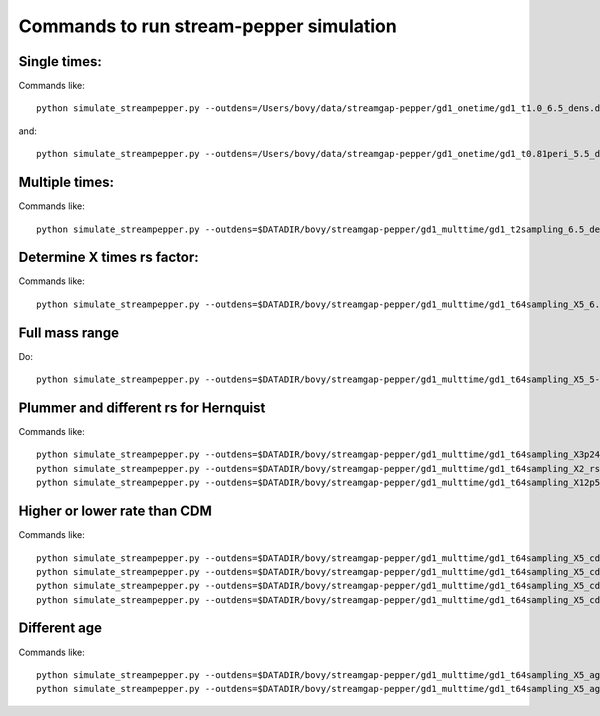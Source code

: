Commands to run stream-pepper simulation
==========================================

Single times:
-------------

Commands like::

	 python simulate_streampepper.py --outdens=/Users/bovy/data/streamgap-pepper/gd1_onetime/gd1_t1.0_6.5_dens.dat --outomega=/Users/bovy/data/streamgap-pepper/gd1_onetime/gd1_t1.0_6.5_omega.dat -t 1. -M 6.5 --dt=10.

and::

	 python simulate_streampepper.py --outdens=/Users/bovy/data/streamgap-pepper/gd1_onetime/gd1_t0.81peri_5.5_dens.dat --outomega=/Users/bovy/data/streamgap-pepper/gd1_onetime/gd1_t0.81peri_5.5_omega.dat -t 0.81 -M 5.5 --dt=10.

Multiple times:
----------------

Commands like::

	 python simulate_streampepper.py --outdens=$DATADIR/bovy/streamgap-pepper/gd1_multtime/gd1_t2sampling_6.5_dens.dat --outomega=$DATADIR/bovy/streamgap-pepper/gd1_multtime/gd1_t2sampling_6.5_omega.dat -t 2sampling -M 6.5 --dt=10.


Determine X times rs factor:
----------------------------

Commands like::

	 python simulate_streampepper.py --outdens=$DATADIR/bovy/streamgap-pepper/gd1_multtime/gd1_t64sampling_X5_6.5_dens.dat --outomega=$DATADIR/bovy/streamgap-pepper/gd1_multtime/gd1_t64sampling_X5_6.5_omega.dat -t 64sampling -M 6.5 --dt=10. -X 5.

Full mass range
---------------

Do::

	python simulate_streampepper.py --outdens=$DATADIR/bovy/streamgap-pepper/gd1_multtime/gd1_t64sampling_X5_5-9_dens.dat --outomega=$DATADIR/bovy/streamgap-pepper/gd1_multtime/gd1_t64sampling_X5_5-9_omega.dat -t 64sampling -M 5,9 --dt=350. -X 5.

Plummer and different rs for Hernquist
---------------------------------------

Commands like::

	python simulate_streampepper.py --outdens=$DATADIR/bovy/streamgap-pepper/gd1_multtime/gd1_t64sampling_X3p24_plum_5-9_dens.dat --outomega=$DATADIR/bovy/streamgap-pepper/gd1_multtime/gd1_t64sampling_X3p24_plum_5-9_omega.dat -t 64sampling -M 5,9 --dt=1000. -X 3.24 --plummer
	python simulate_streampepper.py --outdens=$DATADIR/bovy/streamgap-pepper/gd1_multtime/gd1_t64sampling_X2_rsfac2p5_5-9_dens.dat --outomega=$DATADIR/bovy/streamgap-pepper/gd1_multtime/gd1_t64sampling_X2_rsfac2p5_5-9_omega.dat -t 64sampling -M 5,9 --dt=1000. -X 2. --rsfac=2.5
	python simulate_streampepper.py --outdens=$DATADIR/bovy/streamgap-pepper/gd1_multtime/gd1_t64sampling_X12p5_rsfacp4_5-9_dens.dat --outomega=$DATADIR/bovy/streamgap-pepper/gd1_multtime/gd1_t64sampling_X12p5_rsfacp4_5-9_omega.dat -t 64sampling -M 5,9 --dt=1000. -X 12.5 --rsfac=0.4

Higher or lower rate than CDM
------------------------------

Commands like::

	 python simulate_streampepper.py --outdens=$DATADIR/bovy/streamgap-pepper/gd1_multtime/gd1_t64sampling_X5_cdm3_5-9_dens.dat --outomega=$DATADIR/bovy/streamgap-pepper/gd1_multtime/gd1_t64sampling_X5_cdm3_5-9_omega.dat -t 64sampling -M 5,9 --dt=350. -X 5. --timescdm=3.
	 python simulate_streampepper.py --outdens=$DATADIR/bovy/streamgap-pepper/gd1_multtime/gd1_t64sampling_X5_cdmp33_5-9_dens.dat --outomega=$DATADIR/bovy/streamgap-pepper/gd1_multtime/gd1_t64sampling_X5_cdmp33_5-9_omega.dat -t 64sampling -M 5,9 --dt=350. -X 5. --timescdm=0.33333333333
	 python simulate_streampepper.py --outdens=$DATADIR/bovy/streamgap-pepper/gd1_multtime/gd1_t64sampling_X5_cdm10_5-9_dens.dat --outomega=$DATADIR/bovy/streamgap-pepper/gd1_multtime/gd1_t64sampling_X5_cdm10_5-9_omega.dat -t 64sampling -M 5,9 --dt=1000. -X 5. --timescdm=10.
	 python simulate_streampepper.py --outdens=$DATADIR/bovy/streamgap-pepper/gd1_multtime/gd1_t64sampling_X5_cdmp1_5-9_dens.dat --outomega=$DATADIR/bovy/streamgap-pepper/gd1_multtime/gd1_t64sampling_X5_cdmp1_5-9_omega.dat -t 64sampling -M 5,9 --dt=1000. -X 5. --timescdm=0.1

Different age
--------------

Commands like::

	 python simulate_streampepper.py --outdens=$DATADIR/bovy/streamgap-pepper/gd1_multtime/gd1_t64sampling_X5_age4p5_5-9_dens.dat --outomega=$DATADIR/bovy/streamgap-pepper/gd1_multtime/gd1_t64sampling_X5_age4p5_5-9_omega.dat -t 64sampling -M 5,9 --dt=900. -X 5. --age=4.5
	 python simulate_streampepper.py --outdens=$DATADIR/bovy/streamgap-pepper/gd1_multtime/gd1_t64sampling_X5_age4p5_cdm2_5-9_dens.dat --outomega=$DATADIR/bovy/streamgap-pepper/gd1_multtime/gd1_t64sampling_X5_age4p5_cdm2_5-9_omega.dat -t 64sampling -M 5,9 --dt=900. -X 5. --age=4.5 --timescdm=2.
